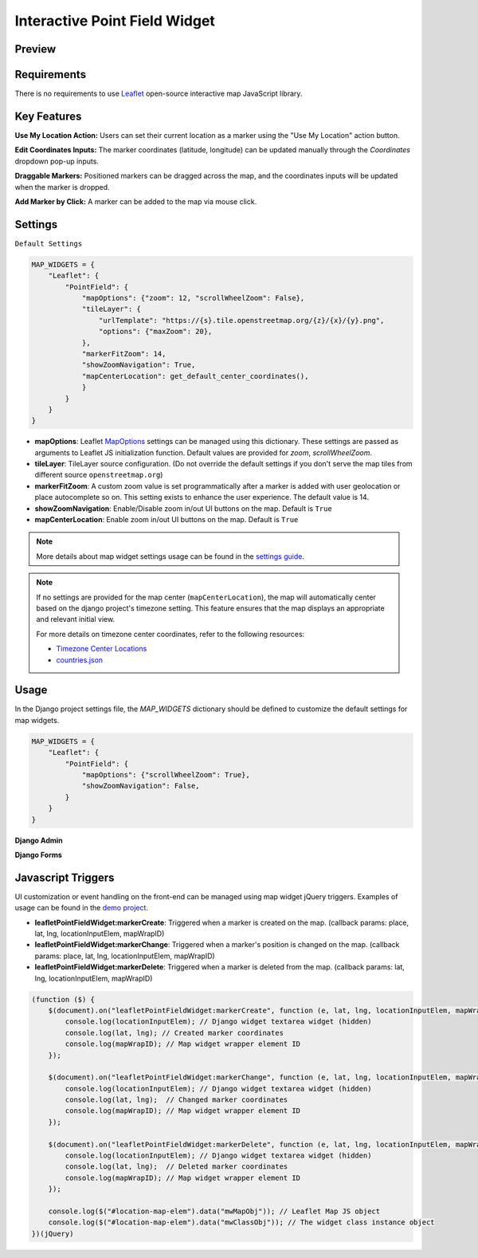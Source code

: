 Interactive Point Field Widget
==============================

Preview
^^^^^^^

.. image:: /_static/images/leaflet-point-field-map-widget.png


Requirements
^^^^^^^^^^^^
There is no requirements to use `Leaflet <https://leafletjs.com/>`_ open-source interactive map JavaScript library.


Key Features
^^^^^^^^^^^^

**Use My Location Action:** Users can set their current location as a marker using the "Use My Location" action button.

**Edit Coordinates Inputs:** The marker coordinates (latitude, longitude) can be updated manually through the `Coordinates` dropdown pop-up inputs.

**Draggable Markers:** Positioned markers can be dragged across the map, and the coordinates inputs will be updated when the marker is dropped.

**Add Marker by Click:** A marker can be added to the map via mouse click.


Settings
^^^^^^^^
``Default Settings``

.. code-block:: python

    MAP_WIDGETS = {
        "Leaflet": {
            "PointField": {
                "mapOptions": {"zoom": 12, "scrollWheelZoom": False},
                "tileLayer": {
                    "urlTemplate": "https://{s}.tile.openstreetmap.org/{z}/{x}/{y}.png",
                    "options": {"maxZoom": 20},
                },
                "markerFitZoom": 14,
                "showZoomNavigation": True,
                "mapCenterLocation": get_default_center_coordinates(),
                }
            }
        }
    }



* **mapOptions**: Leaflet `MapOptions <https://leafletjs.com/reference.html#map-option>`_ settings can be managed using this dictionary. These settings are passed as arguments to Leaflet JS initialization function. Default values are provided for `zoom`, `scrollWheelZoom`.

* **tileLayer**: TileLayer source configuration. (Do not override the default settings if you don't serve the map tiles from different source ``openstreetmap.org``)
* **markerFitZoom**: A custom zoom value is set programmatically after a marker is added with user geolocation or place autocomplete so on. This setting exists to enhance the user experience. The default value is 14.
* **showZoomNavigation**: Enable/Disable zoom in/out UI buttons on the map. Default is ``True``
* **mapCenterLocation**: Enable zoom in/out UI buttons on the map. Default is ``True``


.. Note::
    More details about map widget settings usage can be found in the `settings guide <http://django-map-widgets.readthedocs.io/settings>`_.

.. Note::

    If no settings are provided for the map center (``mapCenterLocation``), the map will automatically center based on the django project's timezone setting. This feature ensures that the map displays an appropriate and relevant initial view.

    For more details on timezone center coordinates, refer to the following resources:

    * `Timezone Center Locations <https://github.com/erdem/django-map-widgets/blob/master/mapwidgets/constants.py/>`_
    * `countries.json <https://github.com/erdem/django-map-widgets/blob/master/mapwidgets/constants.py/>`_


Usage
^^^^^

In the Django project settings file, the `MAP_WIDGETS` dictionary should be defined to customize the default settings for map widgets.

.. code-block:: python

    MAP_WIDGETS = {
        "Leaflet": {
            "PointField": {
                "mapOptions": {"scrollWheelZoom": True},
                "showZoomNavigation": False,
            }
        }
    }

**Django Admin**

.. code-block:: python
    import mapwidgets

    class CityAdmin(admin.ModelAdmin):
        list_display = ("name",)
        formfield_overrides = {
            models.PointField: {"widget": mapwidgets.LeafletPointFieldWidget}
        }

**Django Forms**

.. code-block:: python
    import mapwidgets

    class CityAdminForm(forms.ModelForm):
        class Meta:
            model = City
            fields = ("coordinates", "city_hall")
            widgets = {
                'coordinates': mapwidgets.LeafletPointFieldWidget,
                'city_hall': mapwidgets.LeafletPointFieldWidget,
            }



Javascript Triggers
^^^^^^^^^^^^^^^^^^^

UI customization or event handling on the front-end can be managed using map widget jQuery triggers. Examples of usage can be found in the `demo project <https://github.com/erdem/django-map-widgets/tree/master/demo>`_.

* **leafletPointFieldWidget:markerCreate**: Triggered when a marker is created on the map. (callback params: place, lat, lng, locationInputElem, mapWrapID)

* **leafletPointFieldWidget:markerChange**: Triggered when a marker's position is changed on the map. (callback params: place, lat, lng, locationInputElem, mapWrapID)

* **leafletPointFieldWidget:markerDelete**: Triggered when a marker is deleted from the map. (callback params: lat, lng, locationInputElem, mapWrapID)


.. code-block:: javascript

    (function ($) {
        $(document).on("leafletPointFieldWidget:markerCreate", function (e, lat, lng, locationInputElem, mapWrapID) {
            console.log(locationInputElem); // Django widget textarea widget (hidden)
            console.log(lat, lng); // Created marker coordinates
            console.log(mapWrapID); // Map widget wrapper element ID
        });

        $(document).on("leafletPointFieldWidget:markerChange", function (e, lat, lng, locationInputElem, mapWrapID) {
            console.log(locationInputElem); // Django widget textarea widget (hidden)
            console.log(lat, lng);  // Changed marker coordinates
            console.log(mapWrapID); // Map widget wrapper element ID
        });

        $(document).on("leafletPointFieldWidget:markerDelete", function (e, lat, lng, locationInputElem, mapWrapID) {
            console.log(locationInputElem); // Django widget textarea widget (hidden)
            console.log(lat, lng);  // Deleted marker coordinates
            console.log(mapWrapID); // Map widget wrapper element ID
        });

        console.log($("#location-map-elem").data("mwMapObj")); // Leaflet Map JS object
        console.log($("#location-map-elem").data("mwClassObj")); // The widget class instance object
    })(jQuery)
